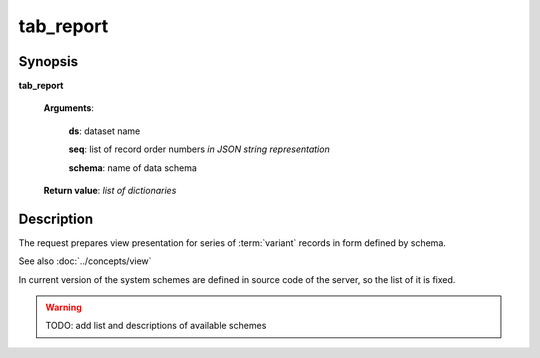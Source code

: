 tab_report
==========

Synopsis
--------

.. index:: 
    tab_report; request

**tab_report** 

    **Arguments**: 

        **ds**: dataset name
        
        **seq**: list of record order numbers *in JSON string representation*
    
        .. index:: 
            seq; argument of tab_report

        **schema**: name of data schema

        .. index:: 
            schema; argument of tab_report        
        
    **Return value**: *list of dictionaries*

Description
-----------

The request prepares view presentation for series of :term:`variant` records in form defined by 
schema.

See also :doc:`../concepts/view`

In current version of the system schemes are defined in source code of the server, so the list of it is fixed.

.. warning:: TODO: add list and descriptions of available schemes

